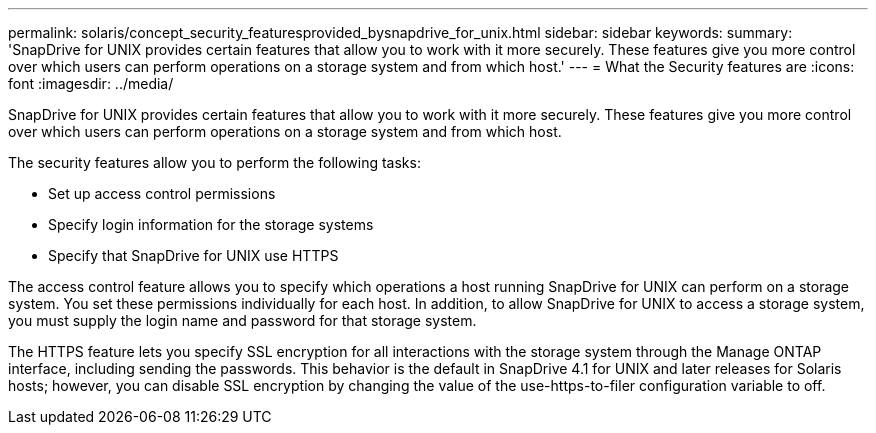 ---
permalink: solaris/concept_security_featuresprovided_bysnapdrive_for_unix.html
sidebar: sidebar
keywords: 
summary: 'SnapDrive for UNIX provides certain features that allow you to work with it more securely. These features give you more control over which users can perform operations on a storage system and from which host.'
---
= What the Security features are
:icons: font
:imagesdir: ../media/

[.lead]
SnapDrive for UNIX provides certain features that allow you to work with it more securely. These features give you more control over which users can perform operations on a storage system and from which host.

The security features allow you to perform the following tasks:

* Set up access control permissions
* Specify login information for the storage systems
* Specify that SnapDrive for UNIX use HTTPS

The access control feature allows you to specify which operations a host running SnapDrive for UNIX can perform on a storage system. You set these permissions individually for each host. In addition, to allow SnapDrive for UNIX to access a storage system, you must supply the login name and password for that storage system.

The HTTPS feature lets you specify SSL encryption for all interactions with the storage system through the Manage ONTAP interface, including sending the passwords. This behavior is the default in SnapDrive 4.1 for UNIX and later releases for Solaris hosts; however, you can disable SSL encryption by changing the value of the use-https-to-filer configuration variable to off.
